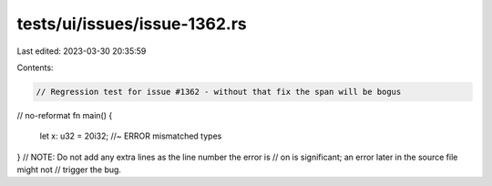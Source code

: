 tests/ui/issues/issue-1362.rs
=============================

Last edited: 2023-03-30 20:35:59

Contents:

.. code-block:: rs

    // Regression test for issue #1362 - without that fix the span will be bogus
// no-reformat
fn main() {
  let x: u32 = 20i32; //~ ERROR mismatched types
}
// NOTE: Do not add any extra lines as the line number the error is
// on is significant; an error later in the source file might not
// trigger the bug.


